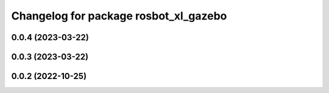 ^^^^^^^^^^^^^^^^^^^^^^^^^^^^^^^^^^^^^^
Changelog for package rosbot_xl_gazebo
^^^^^^^^^^^^^^^^^^^^^^^^^^^^^^^^^^^^^^

0.0.4 (2023-03-22)
------------------

0.0.3 (2023-03-22)
------------------

0.0.2 (2022-10-25)
------------------
